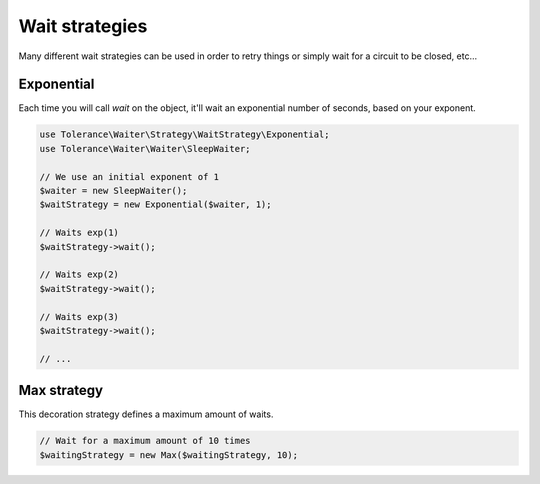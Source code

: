 Wait strategies
===============

Many different wait strategies can be used in order to retry things or simply wait for a circuit to be closed, etc...

Exponential
-----------

Each time you will call `wait` on the object, it'll wait an exponential number of seconds, based on your exponent.

.. code-block:: php

    use Tolerance\Waiter\Strategy\WaitStrategy\Exponential;
    use Tolerance\Waiter\Waiter\SleepWaiter;

    // We use an initial exponent of 1
    $waiter = new SleepWaiter();
    $waitStrategy = new Exponential($waiter, 1);

    // Waits exp(1)
    $waitStrategy->wait();

    // Waits exp(2)
    $waitStrategy->wait();

    // Waits exp(3)
    $waitStrategy->wait();

    // ...

Max strategy
------------

This decoration strategy defines a maximum amount of waits.

.. code-block:: php

    // Wait for a maximum amount of 10 times
    $waitingStrategy = new Max($waitingStrategy, 10);
